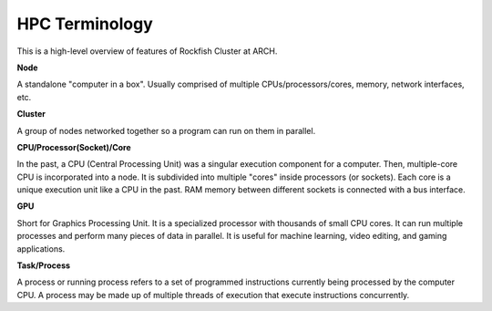 HPC Terminology
###############

This is a high-level overview of features of Rockfish Cluster at ARCH.

**Node**

A standalone "computer in a box". Usually comprised of multiple CPUs/processors/cores, memory, network interfaces, etc.

**Cluster**

A group of nodes networked together so a program can run on them in parallel.

**CPU/Processor(Socket)/Core**

In the past, a CPU (Central Processing Unit) was a singular execution component for a computer. Then, multiple-core CPU is incorporated into a node. It is subdivided into multiple "cores" inside processors (or sockets). Each core is a unique execution unit like a CPU in the past. RAM memory between different sockets is connected with a bus interface.

.. image:: images/picture1.png
  :width: 800
  :alt: Multicore CPU (NUMA system)

**GPU**

Short for Graphics Processing Unit. It is a specialized processor with thousands of small CPU cores. It can run multiple processes and perform many pieces of data in parallel. It is useful for machine learning, video editing, and gaming applications.

**Task/Process**

A process or running process refers to a set of programmed instructions currently being processed by the computer CPU. A process may be made up of multiple threads of execution that execute instructions concurrently.
